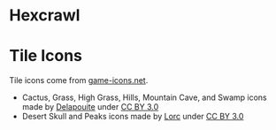 * Hexcrawl
* Tile Icons
Tile icons come from [[http://game-icons.net/][game-icons.net]].

- Cactus, Grass, High Grass, Hills, Mountain Cave, and Swamp icons made by [[http://delapouite.com/][Delapouite]] under [[http://creativecommons.org/licenses/by/3.0/][CC BY 3.0]]
- Desert Skull and Peaks icons made by [[http://lorcblog.blogspot.com/][Lorc]] under [[http://creativecommons.org/licenses/by/3.0/][CC BY 3.0]]
